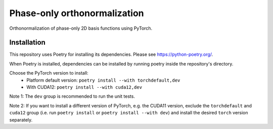 Phase-only orthonormalization
=============================

Orthonormalization of phase-only 2D basis functions using PyTorch.

Installation
------------
This repository uses Poetry for installing its dependencies.
Please see https://python-poetry.org/.

When Poetry is installed, dependencies can be installed by running poetry
inside the repository's directory.

Choose the PyTorch version to install:
 - Platform default version: ``poetry install --with torchdefault,dev``
 - With CUDA12: ``poetry install --with cuda12,dev``

Note 1: The ``dev`` group is recommended to run the unit tests.

Note 2: If you want to install a different version of PyTorch,
e.g. the CUDA11 version, exclude the ``torchdefault`` and ``cuda12`` group
(i.e. run ``poetry install`` or ``poetry install --with dev``) and
install the desired ``torch`` version separately.

